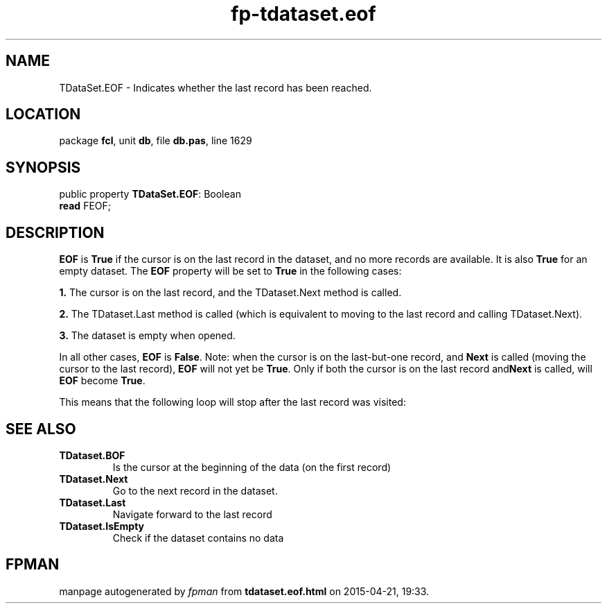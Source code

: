 .\" file autogenerated by fpman
.TH "fp-tdataset.eof" 3 "2014-03-14" "fpman" "Free Pascal Programmer's Manual"
.SH NAME
TDataSet.EOF - Indicates whether the last record has been reached.
.SH LOCATION
package \fBfcl\fR, unit \fBdb\fR, file \fBdb.pas\fR, line 1629
.SH SYNOPSIS
public property \fBTDataSet.EOF\fR: Boolean
  \fBread\fR FEOF;
.SH DESCRIPTION
\fBEOF\fR is \fBTrue\fR if the cursor is on the last record in the dataset, and no more records are available. It is also \fBTrue\fR for an empty dataset. The \fBEOF\fR property will be set to \fBTrue\fR in the following cases:


\fB1.\fR The cursor is on the last record, and the TDataset.Next method is called.

\fB2.\fR The TDataset.Last method is called (which is equivalent to moving to the last record and calling TDataset.Next).

\fB3.\fR The dataset is empty when opened.

In all other cases, \fBEOF\fR is \fBFalse\fR. Note: when the cursor is on the last-but-one record, and \fBNext\fR is called (moving the cursor to the last record), \fBEOF\fR will not yet be \fBTrue\fR. Only if both the cursor is on the last record and\fBNext\fR is called, will \fBEOF\fR become \fBTrue\fR.

This means that the following loop will stop after the last record was visited:


.SH SEE ALSO
.TP
.B TDataset.BOF
Is the cursor at the beginning of the data (on the first record)
.TP
.B TDataset.Next
Go to the next record in the dataset.
.TP
.B TDataset.Last
Navigate forward to the last record
.TP
.B TDataset.IsEmpty
Check if the dataset contains no data

.SH FPMAN
manpage autogenerated by \fIfpman\fR from \fBtdataset.eof.html\fR on 2015-04-21, 19:33.

